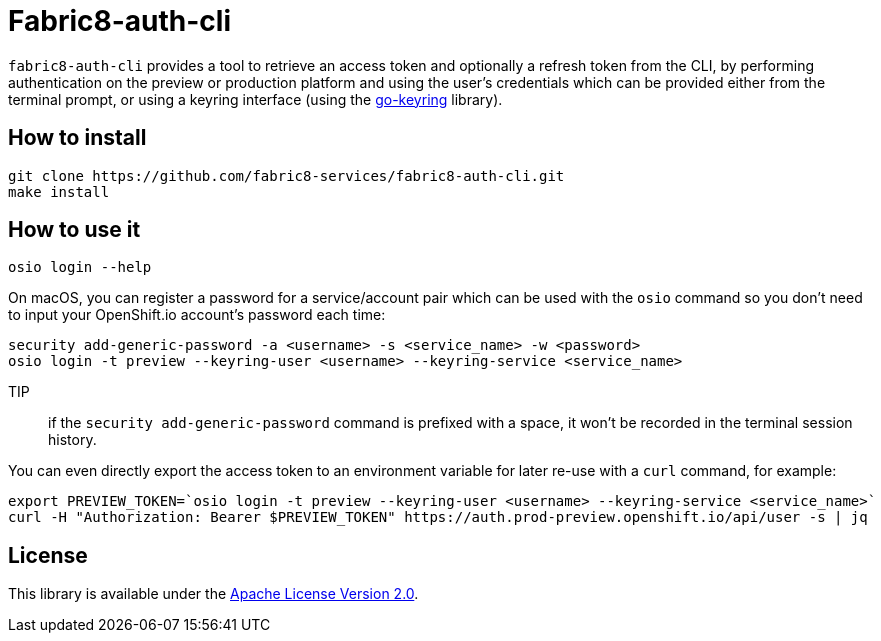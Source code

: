 = Fabric8-auth-cli

`fabric8-auth-cli` provides a tool to retrieve an access token and optionally a refresh token from the CLI, by performing authentication on the preview or production platform and using the user's credentials which can be provided either from the terminal prompt, or using a keyring interface (using the https://github.com/zalando/go-keyring[go-keyring] library).

== How to install

```
git clone https://github.com/fabric8-services/fabric8-auth-cli.git
make install
```

== How to use it

```
osio login --help
```

On macOS, you can register a password for a service/account pair which can be used with the `osio` command so you don't need to input your OpenShift.io account's password each time:

```
security add-generic-password -a <username> -s <service_name> -w <password>
osio login -t preview --keyring-user <username> --keyring-service <service_name>
```

TIP:: if the `security add-generic-password` command is prefixed with a space, it won't be recorded in the terminal session history.


You can even directly export the access token to an environment variable for later re-use with a `curl` command, for example:

```
export PREVIEW_TOKEN=`osio login -t preview --keyring-user <username> --keyring-service <service_name>`
curl -H "Authorization: Bearer $PREVIEW_TOKEN" https://auth.prod-preview.openshift.io/api/user -s | jq
```


== License

This library is available under the link:LICENSE[Apache License Version 2.0].